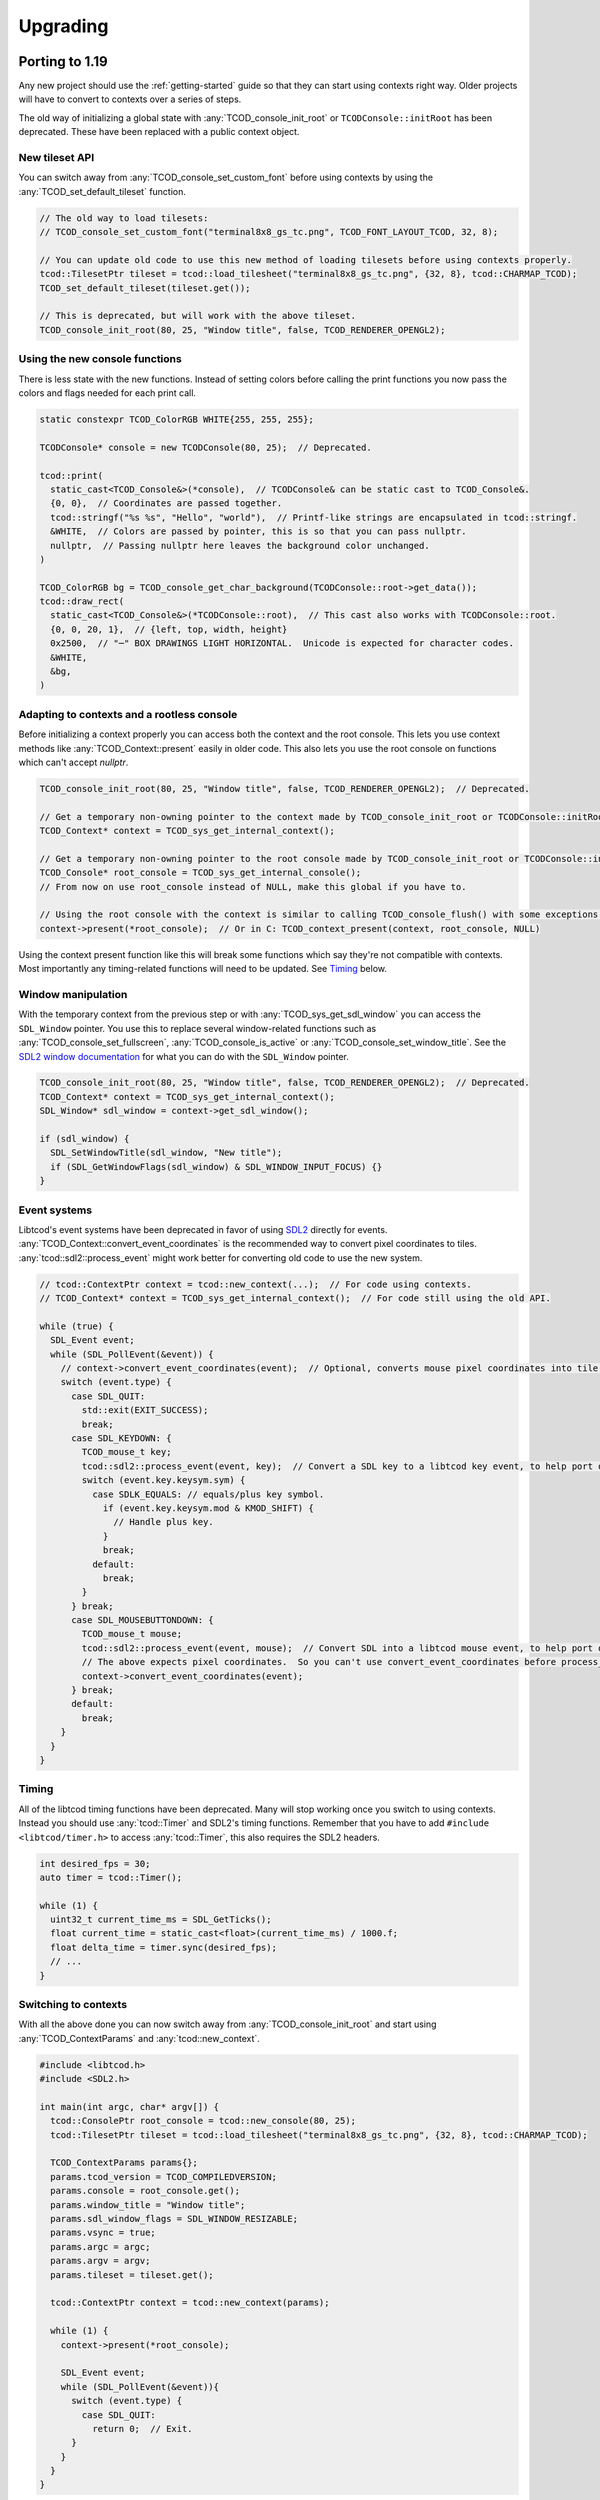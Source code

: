 
Upgrading
=========

Porting to 1.19
---------------

Any new project should use the :ref:`getting-started` guide so that they can start using contexts right way.
Older projects will have to convert to contexts over a series of steps.

The old way of initializing a global state with :any:`TCOD_console_init_root` or ``TCODConsole::initRoot`` has been deprecated.
These have been replaced with a public context object.

New tileset API
^^^^^^^^^^^^^^^

You can switch away from :any:`TCOD_console_set_custom_font` before using contexts by using the :any:`TCOD_set_default_tileset` function.

.. code-block:: cpp

    // The old way to load tilesets:
    // TCOD_console_set_custom_font("terminal8x8_gs_tc.png", TCOD_FONT_LAYOUT_TCOD, 32, 8);

    // You can update old code to use this new method of loading tilesets before using contexts properly.
    tcod::TilesetPtr tileset = tcod::load_tilesheet("terminal8x8_gs_tc.png", {32, 8}, tcod::CHARMAP_TCOD);
    TCOD_set_default_tileset(tileset.get());

    // This is deprecated, but will work with the above tileset.
    TCOD_console_init_root(80, 25, "Window title", false, TCOD_RENDERER_OPENGL2);

Using the new console functions
^^^^^^^^^^^^^^^^^^^^^^^^^^^^^^^

There is less state with the new functions.
Instead of setting colors before calling the print functions you now pass the colors and flags needed for each print call.

.. code-block:: cpp

  static constexpr TCOD_ColorRGB WHITE{255, 255, 255};

  TCODConsole* console = new TCODConsole(80, 25);  // Deprecated.

  tcod::print(
    static_cast<TCOD_Console&>(*console),  // TCODConsole& can be static cast to TCOD_Console&.
    {0, 0},  // Coordinates are passed together.
    tcod::stringf("%s %s", "Hello", "world"),  // Printf-like strings are encapsulated in tcod::stringf.
    &WHITE,  // Colors are passed by pointer, this is so that you can pass nullptr.
    nullptr,  // Passing nullptr here leaves the background color unchanged.
  )

  TCOD_ColorRGB bg = TCOD_console_get_char_background(TCODConsole::root->get_data());
  tcod::draw_rect(
    static_cast<TCOD_Console&>(*TCODConsole::root),  // This cast also works with TCODConsole::root.
    {0, 0, 20, 1},  // {left, top, width, height}
    0x2500,  // "─" BOX DRAWINGS LIGHT HORIZONTAL.  Unicode is expected for character codes.
    &WHITE,
    &bg,
  )

Adapting to contexts and a rootless console
^^^^^^^^^^^^^^^^^^^^^^^^^^^^^^^^^^^^^^^^^^^

Before initializing a context properly you can access both the context and the root console.
This lets you use context methods like :any:`TCOD_Context::present` easily in older code.
This also lets you use the root console on functions which can't accept `nullptr`.

.. code-block:: cpp

    TCOD_console_init_root(80, 25, "Window title", false, TCOD_RENDERER_OPENGL2);  // Deprecated.

    // Get a temporary non-owning pointer to the context made by TCOD_console_init_root or TCODConsole::initRoot.
    TCOD_Context* context = TCOD_sys_get_internal_context();

    // Get a temporary non-owning pointer to the root console made by TCOD_console_init_root or TCODConsole::initRoot.
    TCOD_Console* root_console = TCOD_sys_get_internal_console();
    // From now on use root_console instead of NULL, make this global if you have to.

    // Using the root console with the context is similar to calling TCOD_console_flush() with some exceptions.
    context->present(*root_console);  // Or in C: TCOD_context_present(context, root_console, NULL)

Using the context present function like this will break some functions which say they're not compatible with contexts.
Most importantly any timing-related functions will need to be updated.  See `Timing`_ below.

Window manipulation
^^^^^^^^^^^^^^^^^^^

With the temporary context from the previous step or with :any:`TCOD_sys_get_sdl_window` you can access the ``SDL_Window`` pointer.
You use this to replace several window-related functions such as :any:`TCOD_console_set_fullscreen`, :any:`TCOD_console_is_active` or :any:`TCOD_console_set_window_title`.
See the `SDL2 window documentation <https://wiki.libsdl.org/CategoryVideo>`_ for what you can do with the ``SDL_Window`` pointer.

.. code-block:: cpp

    TCOD_console_init_root(80, 25, "Window title", false, TCOD_RENDERER_OPENGL2);  // Deprecated.
    TCOD_Context* context = TCOD_sys_get_internal_context();
    SDL_Window* sdl_window = context->get_sdl_window();

    if (sdl_window) {
      SDL_SetWindowTitle(sdl_window, "New title");
      if (SDL_GetWindowFlags(sdl_window) & SDL_WINDOW_INPUT_FOCUS) {}
    }

Event systems
^^^^^^^^^^^^^

Libtcod's event systems have been deprecated in favor of using `SDL2`_ directly for events.
:any:`TCOD_Context::convert_event_coordinates` is the recommended way to convert pixel coordinates to tiles.
:any:`tcod::sdl2::process_event` might work better for converting old code to use the new system.

.. code-block:: cpp

  // tcod::ContextPtr context = tcod::new_context(...);  // For code using contexts.
  // TCOD_Context* context = TCOD_sys_get_internal_context();  // For code still using the old API.

  while (true) {
    SDL_Event event;
    while (SDL_PollEvent(&event)) {
      // context->convert_event_coordinates(event);  // Optional, converts mouse pixel coordinates into tile coordinates.
      switch (event.type) {
        case SDL_QUIT:
          std::exit(EXIT_SUCCESS);
          break;
        case SDL_KEYDOWN: {
          TCOD_mouse_t key;
          tcod::sdl2::process_event(event, key);  // Convert a SDL key to a libtcod key event, to help port older code.
          switch (event.key.keysym.sym) {
            case SDLK_EQUALS: // equals/plus key symbol.
              if (event.key.keysym.mod & KMOD_SHIFT) {
                // Handle plus key.
              }
              break;
            default:
              break;
          }
        } break;
        case SDL_MOUSEBUTTONDOWN: {
          TCOD_mouse_t mouse;
          tcod::sdl2::process_event(event, mouse);  // Convert SDL into a libtcod mouse event, to help port older code.
          // The above expects pixel coordinates.  So you can't use convert_event_coordinates before process_event.
          context->convert_event_coordinates(event);
        } break;
        default:
          break;
      }
    }
  }

Timing
^^^^^^

All of the libtcod timing functions have been deprecated.
Many will stop working once you switch to using contexts.
Instead you should use :any:`tcod::Timer` and SDL2's timing functions.
Remember that you have to add ``#include <libtcod/timer.h>`` to access :any:`tcod::Timer`, this also requires the SDL2 headers.

.. code-block:: cpp

  int desired_fps = 30;
  auto timer = tcod::Timer();

  while (1) {
    uint32_t current_time_ms = SDL_GetTicks();
    float current_time = static_cast<float>(current_time_ms) / 1000.f;
    float delta_time = timer.sync(desired_fps);
    // ...
  }

Switching to contexts
^^^^^^^^^^^^^^^^^^^^^

With all the above done you can now switch away from :any:`TCOD_console_init_root` and start using :any:`TCOD_ContextParams` and :any:`tcod::new_context`.

.. code-block:: cpp

    #include <libtcod.h>
    #include <SDL2.h>

    int main(int argc, char* argv[]) {
      tcod::ConsolePtr root_console = tcod::new_console(80, 25);
      tcod::TilesetPtr tileset = tcod::load_tilesheet("terminal8x8_gs_tc.png", {32, 8}, tcod::CHARMAP_TCOD);

      TCOD_ContextParams params{};
      params.tcod_version = TCOD_COMPILEDVERSION;
      params.console = root_console.get();
      params.window_title = "Window title";
      params.sdl_window_flags = SDL_WINDOW_RESIZABLE;
      params.vsync = true;
      params.argc = argc;
      params.argv = argv;
      params.tileset = tileset.get();

      tcod::ContextPtr context = tcod::new_context(params);

      while (1) {
        context->present(*root_console);

        SDL_Event event;
        while (SDL_PollEvent(&event)){
          switch (event.type) {
            case SDL_QUIT:
              return 0;  // Exit.
          }
        }
      }
    }

Porting to 1.6
--------------

The largest and most influential change to libtcod, between versions 1.5.2 and 1.6.0, was the move to replace SDL with `SDL2`_.  SDL2 made many extensive changes to concepts used in SDL.  Only one of these changes, the separation of text and key events, required a change in the libtcod API requiring users to update their code in the process of updating the version of libtcod they use.

When a user presses a key, they may be pressing ``SHIFT`` and ``=``.  On some keyboards, depending on the user's language and location, this may show ``+`` on the screen.  On other user's keyboards, who knows what it may show on screen.  SDL2 changes the way "the text which is displayed on the user's screen" is sent in key events.  This means that the key event for ``SHIFT`` and ``=`` will be what happens for presses of both ``+`` and ``=`` (for user's with applicable keyboards), and there will be a new text event that happens with the displayed ``+``.

In libtcod 1.5.x
^^^^^^^^^^^^^^^^

SDL would when sending key events, provide the unicode character for the key event, ready for use.  This meant that if the user happened to be using a British keyboard (or any that are similarly laid out), and pressed ``SHIFT`` and ``=``, the event would be for the character ``+``.

.. code-block:: c
    :caption: C / C++

    if (key->c == '+') {
        /* Handle any key that displays a plus. */
    }

In libtcod 1.6.x
^^^^^^^^^^^^^^^^

With SDL2, the raw key-presses still occur, but they are fundamentally linked to the keyboard of the user.  Now there will still be an event where it says ``SHIFT`` and ``=`` are pressed, but the event will always be for the unmodified character ``=``.  The unicode text arrives in a new kind of event, and getting it requires explicitly checking that the event is the new text event, and then looking for the value in the relevant ``text`` field for the language being used.

.. code-block:: c
   :caption: C / C++

   if (key->vk == TCODK_TEXT)
       if (key.text[0] == '+') {
           ; /* Handle any key that displays a plus. */
       }

Still confused?
^^^^^^^^^^^^^^^

Run your code from a terminal or DOS window and print out the event attributes/fields and look at what is going on.  Have your code print out the modifiers, the keycode, the character, the text, and then run it and try pressing some keys. It will be much faster than posting "I don't understand" or "Can someone explain" somewhere and waiting for a response.


.. _SDL2: https://www.libsdl.org/index.php
